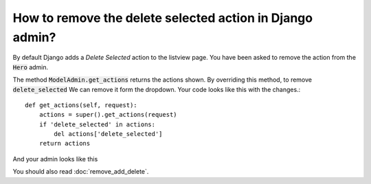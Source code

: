 How to remove the delete selected action in Django admin?
++++++++++++++++++++++++++++++++++++++++++++++++++++++++++

By default Django adds a `Delete Selected` action to the listview page. You have been asked to remove
the action from the :code:`Hero` admin.

The method :code:`ModelAdmin.get_actions` returns the actions shown. By overriding this method, to remove :code:`delete_selected`
We can remove it form the dropdown. Your code looks like this with the changes.::

    def get_actions(self, request):
        actions = super().get_actions(request)
        if 'delete_selected' in actions:
            del actions['delete_selected']
        return actions

And your admin looks like this

.. image:: export_selected.png

You should also read :doc:`remove_add_delete`.

